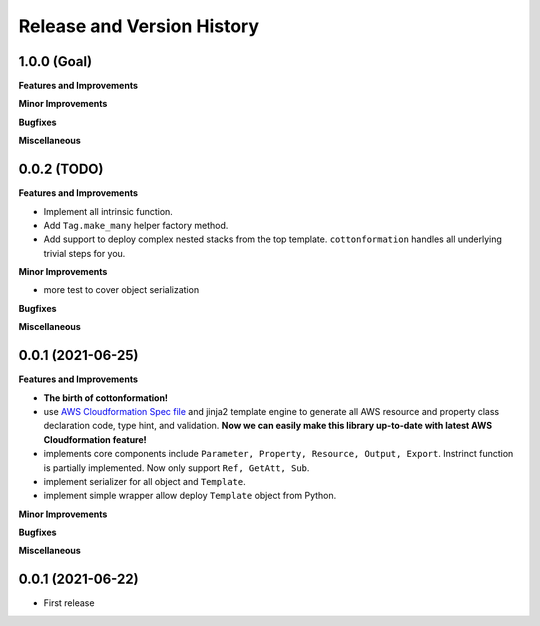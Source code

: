 .. _release_history:

Release and Version History
==============================================================================


1.0.0 (Goal)
~~~~~~~~~~~~~~~~~~~~~~~~~~~~~~~~~~~~~~~~~~~~~~~~~~~~~~~~~~~~~~~~~~~~~~~~~~~~~~
**Features and Improvements**

**Minor Improvements**

**Bugfixes**

**Miscellaneous**


0.0.2 (TODO)
~~~~~~~~~~~~~~~~~~~~~~~~~~~~~~~~~~~~~~~~~~~~~~~~~~~~~~~~~~~~~~~~~~~~~~~~~~~~~~
**Features and Improvements**

- Implement all intrinsic function.
- Add ``Tag.make_many`` helper factory method.
- Add support to deploy complex nested stacks from the top template. ``cottonformation`` handles all underlying trivial steps for you.

**Minor Improvements**

- more test to cover object serialization

**Bugfixes**

**Miscellaneous**


0.0.1 (2021-06-25)
~~~~~~~~~~~~~~~~~~~~~~~~~~~~~~~~~~~~~~~~~~~~~~~~~~~~~~~~~~~~~~~~~~~~~~~~~~~~~~
**Features and Improvements**

- **The birth of cottonformation!**
- use `AWS Cloudformation Spec file <https://docs.aws.amazon.com/AWSCloudFormation/latest/UserGuide/cfn-resource-specification.html>`_ and jinja2 template engine to generate all AWS resource and property class declaration code, type hint, and validation. **Now we can easily make this library up-to-date with latest AWS Cloudformation feature!**
- implements core components include ``Parameter, Property, Resource, Output, Export``. Instrinct function is partially implemented. Now only support ``Ref, GetAtt, Sub``.
- implement serializer for all object and ``Template``.
- implement simple wrapper allow deploy ``Template`` object from Python.

**Minor Improvements**



**Bugfixes**

**Miscellaneous**


0.0.1 (2021-06-22)
~~~~~~~~~~~~~~~~~~~~~~~~~~~~~~~~~~~~~~~~~~~~~~~~~~~~~~~~~~~~~~~~~~~~~~~~~~~~~~

- First release